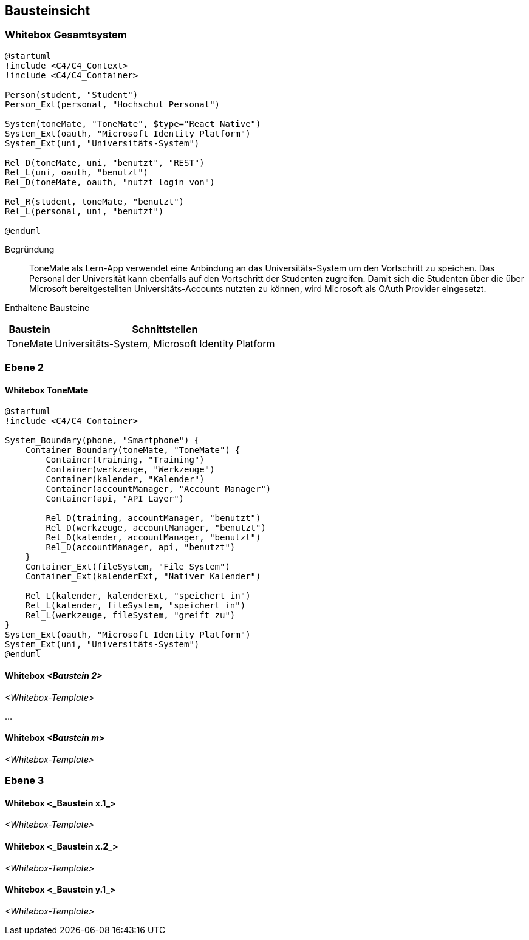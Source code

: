 ifndef::imagesdir[:imagesdir: ../images]

[[section-building-block-view]]
== Bausteinsicht

ifdef::arc42help[]

endif::arc42help[]

=== Whitebox Gesamtsystem

ifdef::arc42help[]

endif::arc42help[]

// [mermaid]
// ....
// architecture-beta
//     service app[ToneMate]
//     service calender_ext[Nativer Kalender]
//     service file_ext[Dateisystem]

//     junction external

//     app:B -- T:external
//     external:L -- R:calender_ext
//     external:R -- L:file_ext
// ....

[plantuml]
....
@startuml
!include <C4/C4_Context>
!include <C4/C4_Container>

Person(student, "Student")
Person_Ext(personal, "Hochschul Personal")

System(toneMate, "ToneMate", $type="React Native")
System_Ext(oauth, "Microsoft Identity Platform")
System_Ext(uni, "Universitäts-System")

Rel_D(toneMate, uni, "benutzt", "REST")
Rel_L(uni, oauth, "benutzt")
Rel_D(toneMate, oauth, "nutzt login von")

Rel_R(student, toneMate, "benutzt")
Rel_L(personal, uni, "benutzt")

@enduml
....

Begründung::
ToneMate als Lern-App verwendet eine Anbindung an das Universitäts-System um den Vortschritt zu speichen. Das Personal der Universität kann ebenfalls auf den Vortschritt der Studenten zugreifen. Damit sich die Studenten über die über Microsoft bereitgestellten Universitäts-Accounts nutzten zu können, wird Microsoft als OAuth Provider eingesetzt.

Enthaltene Bausteine::

[%autowidth]
|===
|Baustein |Schnittstellen

|ToneMate
|Universitäts-System, Microsoft Identity Platform
|===

// Wichtige Schnittstellen::

=== Ebene 2

ifdef::arc42help[]

endif::arc42help[]

==== Whitebox ToneMate

ifdef::arc42help[]

endif::arc42help[]

[plantuml]
....
@startuml
!include <C4/C4_Container>

System_Boundary(phone, "Smartphone") {
    Container_Boundary(toneMate, "ToneMate") {
        Container(training, "Training")
        Container(werkzeuge, "Werkzeuge")
        Container(kalender, "Kalender")
        Container(accountManager, "Account Manager")
        Container(api, "API Layer")

        Rel_D(training, accountManager, "benutzt")
        Rel_D(werkzeuge, accountManager, "benutzt")
        Rel_D(kalender, accountManager, "benutzt")
        Rel_D(accountManager, api, "benutzt")
    }
    Container_Ext(fileSystem, "File System")
    Container_Ext(kalenderExt, "Nativer Kalender")

    Rel_L(kalender, kalenderExt, "speichert in")
    Rel_L(kalender, fileSystem, "speichert in")
    Rel_L(werkzeuge, fileSystem, "greift zu")
}
System_Ext(oauth, "Microsoft Identity Platform")
System_Ext(uni, "Universitäts-System")
@enduml
....

==== Whitebox _<Baustein 2>_

_<Whitebox-Template>_

...

==== Whitebox _<Baustein m>_

_<Whitebox-Template>_

=== Ebene 3

ifdef::arc42help[]

endif::arc42help[]

==== Whitebox <_Baustein x.1_>

ifdef::arc42help[]

endif::arc42help[]

_<Whitebox-Template>_

==== Whitebox <_Baustein x.2_>

_<Whitebox-Template>_

==== Whitebox <_Baustein y.1_>

_<Whitebox-Template>_
